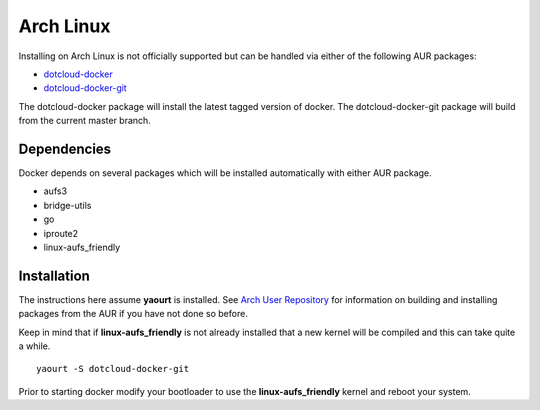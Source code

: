.. _arch_linux:

Arch Linux
==========

Installing on Arch Linux is not officially supported but can be handled via 
either of the following AUR packages:

* `dotcloud-docker <https://aur.archlinux.org/packages/dotcloud-docker/>`_
* `dotcloud-docker-git <https://aur.archlinux.org/packages/dotcloud-docker-git/>`_

The dotcloud-docker package will install the latest tagged version of docker. 
The dotcloud-docker-git package will build from the current master branch.

Dependencies
------------

Docker depends on several packages which will be installed automatically with
either AUR package.

* aufs3
* bridge-utils
* go
* iproute2
* linux-aufs_friendly

Installation
------------

The instructions here assume **yaourt** is installed.  See 
`Arch User Repository <https://wiki.archlinux.org/index.php/Arch_User_Repository#Installing_packages>`_
for information on building and installing packages from the AUR if you have not
done so before.

Keep in mind that if **linux-aufs_friendly** is not already installed that a
new kernel will be compiled and this can take quite a while.

::

    yaourt -S dotcloud-docker-git

Prior to starting docker modify your bootloader to use the 
**linux-aufs_friendly** kernel and reboot your system.
